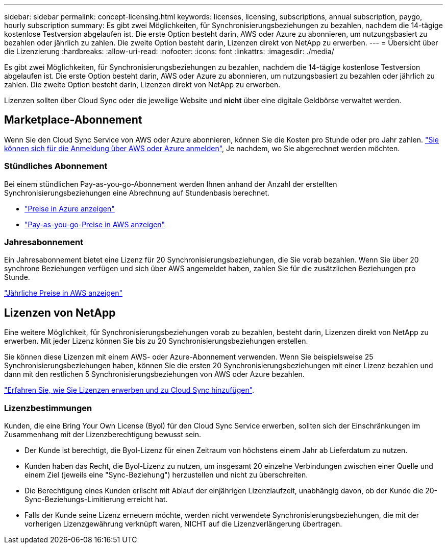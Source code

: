---
sidebar: sidebar 
permalink: concept-licensing.html 
keywords: licenses, licensing, subscriptions, annual subscription, paygo, hourly subscription 
summary: Es gibt zwei Möglichkeiten, für Synchronisierungsbeziehungen zu bezahlen, nachdem die 14-tägige kostenlose Testversion abgelaufen ist. Die erste Option besteht darin, AWS oder Azure zu abonnieren, um nutzungsbasiert zu bezahlen oder jährlich zu zahlen. Die zweite Option besteht darin, Lizenzen direkt von NetApp zu erwerben. 
---
= Übersicht über die Lizenzierung
:hardbreaks:
:allow-uri-read: 
:nofooter: 
:icons: font
:linkattrs: 
:imagesdir: ./media/


[role="lead"]
Es gibt zwei Möglichkeiten, für Synchronisierungsbeziehungen zu bezahlen, nachdem die 14-tägige kostenlose Testversion abgelaufen ist. Die erste Option besteht darin, AWS oder Azure zu abonnieren, um nutzungsbasiert zu bezahlen oder jährlich zu zahlen. Die zweite Option besteht darin, Lizenzen direkt von NetApp zu erwerben.

Lizenzen sollten über Cloud Sync oder die jeweilige Website und *nicht* über eine digitale Geldbörse verwaltet werden.



== Marketplace-Abonnement

Wenn Sie den Cloud Sync Service von AWS oder Azure abonnieren, können Sie die Kosten pro Stunde oder pro Jahr zahlen. link:task-licensing.html["Sie können sich für die Anmeldung über AWS oder Azure anmelden"], Je nachdem, wo Sie abgerechnet werden möchten.



=== Stündliches Abonnement

Bei einem stündlichen Pay-as-you-go-Abonnement werden Ihnen anhand der Anzahl der erstellten Synchronisierungsbeziehungen eine Abrechnung auf Stundenbasis berechnet.

* https://azuremarketplace.microsoft.com/en-us/marketplace/apps/netapp.cloud-sync-service?tab=PlansAndPrice["Preise in Azure anzeigen"^]
* https://aws.amazon.com/marketplace/pp/B01LZV5DUJ["Pay-as-you-go-Preise in AWS anzeigen"^]




=== Jahresabonnement

Ein Jahresabonnement bietet eine Lizenz für 20 Synchronisierungsbeziehungen, die Sie vorab bezahlen. Wenn Sie über 20 synchrone Beziehungen verfügen und sich über AWS angemeldet haben, zahlen Sie für die zusätzlichen Beziehungen pro Stunde.

https://aws.amazon.com/marketplace/pp/B06XX5V3M2["Jährliche Preise in AWS anzeigen"^]



== Lizenzen von NetApp

Eine weitere Möglichkeit, für Synchronisierungsbeziehungen vorab zu bezahlen, besteht darin, Lizenzen direkt von NetApp zu erwerben. Mit jeder Lizenz können Sie bis zu 20 Synchronisierungsbeziehungen erstellen.

Sie können diese Lizenzen mit einem AWS- oder Azure-Abonnement verwenden. Wenn Sie beispielsweise 25 Synchronisierungsbeziehungen haben, können Sie die ersten 20 Synchronisierungsbeziehungen mit einer Lizenz bezahlen und dann mit den restlichen 5 Synchronisierungsbeziehungen von AWS oder Azure bezahlen.

link:task-licensing.html["Erfahren Sie, wie Sie Lizenzen erwerben und zu Cloud Sync hinzufügen"].



=== Lizenzbestimmungen

Kunden, die eine Bring Your Own License (Byol) für den Cloud Sync Service erwerben, sollten sich der Einschränkungen im Zusammenhang mit der Lizenzberechtigung bewusst sein.

* Der Kunde ist berechtigt, die Byol-Lizenz für einen Zeitraum von höchstens einem Jahr ab Lieferdatum zu nutzen.
* Kunden haben das Recht, die Byol-Lizenz zu nutzen, um insgesamt 20 einzelne Verbindungen zwischen einer Quelle und einem Ziel (jeweils eine "Sync-Beziehung") herzustellen und nicht zu überschreiten.
* Die Berechtigung eines Kunden erlischt mit Ablauf der einjährigen Lizenzlaufzeit, unabhängig davon, ob der Kunde die 20-Sync-Beziehungs-Limitierung erreicht hat.
* Falls der Kunde seine Lizenz erneuern möchte, werden nicht verwendete Synchronisierungsbeziehungen, die mit der vorherigen Lizenzgewährung verknüpft waren, NICHT auf die Lizenzverlängerung übertragen.

